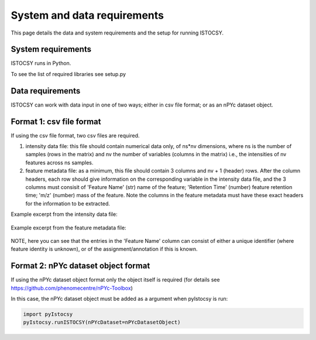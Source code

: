 ============================
System and data requirements
============================

This page details the data and system requirements and the setup for running ISTOCSY.


System requirements
===================

ISTOCSY runs in Python.

To see the list of required libraries see setup.py

Data requirements
=================

ISTOCSY can work with data input in one of two ways; either in csv file format; or as an nPYc dataset object.


Format 1: csv file format
=========================

If using the csv file format, two csv files are required. 

1. intensity data file: this file should contain numerical data only, of ns*nv dimensions, where ns is the number of samples (rows in the matrix) and nv the number of variables (columns in the matrix) i.e., the intensities of nv features across ns samples.

2. feature metadata file: as a minimum, this file should contain 3 columns and nv + 1 (header) rows. After the column headers, each row should give information on the corresponding variable in the intensity data file, and the 3 columns must consisit of 'Feature Name' (str) name of the feature; 'Retention Time' (number) feature retention time; 'm/z' (number) mass of the feature. Note the columns in the feature metadata must have these exact headers for the information to be extracted.

Example excerpt from the intensity data file:

.. figure:: _static/intensityData.png
	:figwidth: 90%
	:alt: intensity data file example

Example excerpt from the feature metadata file:

.. figure:: _static/featureMetadata.png
	:figwidth: 90%
	:alt: feature metadata file example
	
NOTE, here you can see that the entries in the 'Feature Name' column can consist of either a unique identifier (where feature identity is unknown), or of the assignment/annotation if this is known.


Format 2: nPYc dataset object format
====================================

If using the nPYc dataset object format only the object itself is required (for details see https://github.com/phenomecentre/nPYc-Toolbox)

In this case, the nPYc dataset object must be added as a argument when pyIstocsy is run:

.. code-block:: python

	import pyIstocsy
	pyIstocsy.runISTOCSY(nPYcDataset=nPYcDatasetObject)

